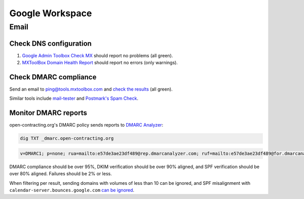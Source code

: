 Google Workspace
================

Email
-----

Check DNS configuration
~~~~~~~~~~~~~~~~~~~~~~~

#. `Google Admin Toolbox Check MX <https://toolbox.googleapps.com/apps/checkmx/>`__ should report no problems (all green).
#. `MXToolBox Domain Health Report <https://mxtoolbox.com/emailhealth/>`__ should report no errors (only warnings).

.. _check-dmarc-compliance:

Check DMARC compliance
~~~~~~~~~~~~~~~~~~~~~~

Send an email to ping@tools.mxtoolbox.com and `check the results <https://mxtoolbox.com/deliverability>`__ (all green).

Similar tools include `mail-tester <https://www.mail-tester.com>`__ and `Postmark's Spam Check <https://spamcheck.postmarkapp.com>`__.

Monitor DMARC reports
~~~~~~~~~~~~~~~~~~~~~

open-contracting.org's DMARC policy sends reports to `DMARC Analyzer <https://app.dmarcanalyzer.com/>`__:

.. code-block:: bash

   dig TXT _dmarc.open-contracting.org

.. code-block:: none

   v=DMARC1; p=none; rua=mailto:e57de3ae23df489@rep.dmarcanalyzer.com; ruf=mailto:e57de3ae23df489@for.dmarcanalyzer.com; fo=1;

DMARC compliance should be over 95%, DKIM verification should be over 90% aligned, and SPF verification should be over 80% aligned. Failures should be 2% or less.

When filtering per result, sending domains with volumes of less than 10 can be ignored, and SPF misalignment with ``calendar-server.bounces.google.com`` `can be ignored <https://dmarcian.com/google-calendar-invites-dmarc/>`__.
